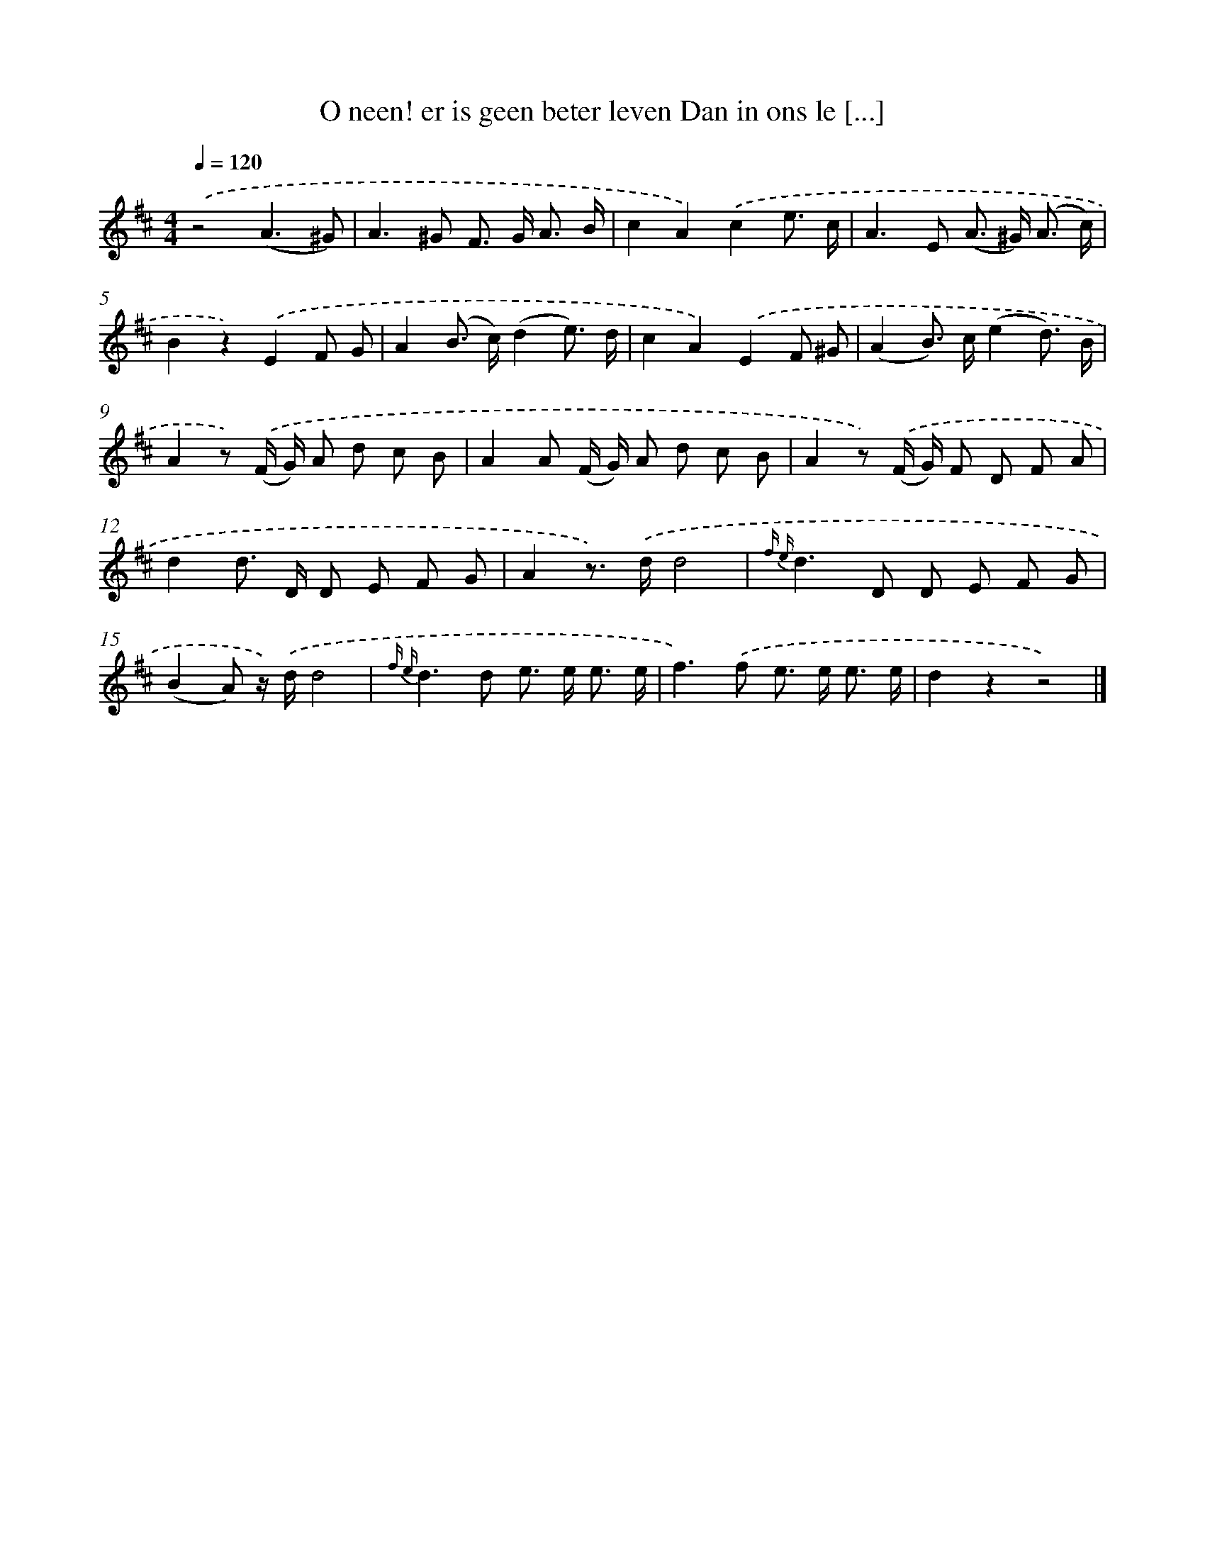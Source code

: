 X: 5511
T: O neen! er is geen beter leven Dan in ons le [...]
%%abc-version 2.0
%%abcx-abcm2ps-target-version 5.9.1 (29 Sep 2008)
%%abc-creator hum2abc beta
%%abcx-conversion-date 2018/11/01 14:36:19
%%humdrum-veritas 1866633103
%%humdrum-veritas-data 3930156537
%%continueall 1
%%barnumbers 0
L: 1/8
M: 4/4
Q: 1/4=120
K: D clef=treble
.('z4(A3^G) |
A2>^G2 F> G A3/ B/ |
c2A2).('c2e3/ c/ |
A2>E2 (A> ^G) (A3/ c/) |
B2z2).('E2F G |
A2(B> c)(d2e3/) d/ |
c2A2).('E2F ^G |
(A2B>) c(e2d3/) B/ |
A2z) .('(F/ G/) A d c B |
A2A (F/ G/) A d c B |
A2z) .('(F/ G/) F D F A |
d2d> D D E F G |
A2z>) .('dd4 |
{f e}d2>D2 D E F G |
(B2A) z/) .('d/d4 |
{f e}d2>d2 e> e e3/ e/ |
f2>).('f2 e> e e3/ e/ |
d2z2z4) |]
